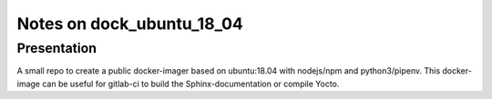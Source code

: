 ==========================
Notes on dock_ubuntu_18_04
==========================


Presentation
============

A small repo to create a public docker-imager based on ubuntu:18.04 with nodejs/npm and python3/pipenv. This docker-image can be useful for gitlab-ci to build the Sphinx-documentation or compile Yocto.








